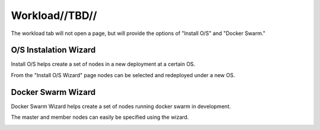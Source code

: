 

Workload//TBD//
===============

The workload tab will not open a page, but will provide the options of "Install O/S" and "Docker Swarm."

O/S Instalation Wizard
----------------------

Install O/S helps create a set of nodes in a new deployment at a certain OS.  

From the "Install O/S Wizard" page nodes can be selected and redeployed under a new OS.

.. image:: /images/screens/webux/oswiz.png



Docker Swarm Wizard
-------------------

Docker Swarm Wizard helps create a set of nodes running docker swarm in development.  

The master and member nodes can easily be specified using the wizard.  


.. image:: /images/screens/webux/docker.png